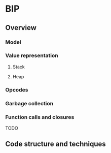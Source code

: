 * BIP
** Overview
*** Model
*** Value representation
**** Stack
**** Heap
*** Opcodes
*** Garbage collection
*** Function calls and closures
TODO
** Code structure and techniques
